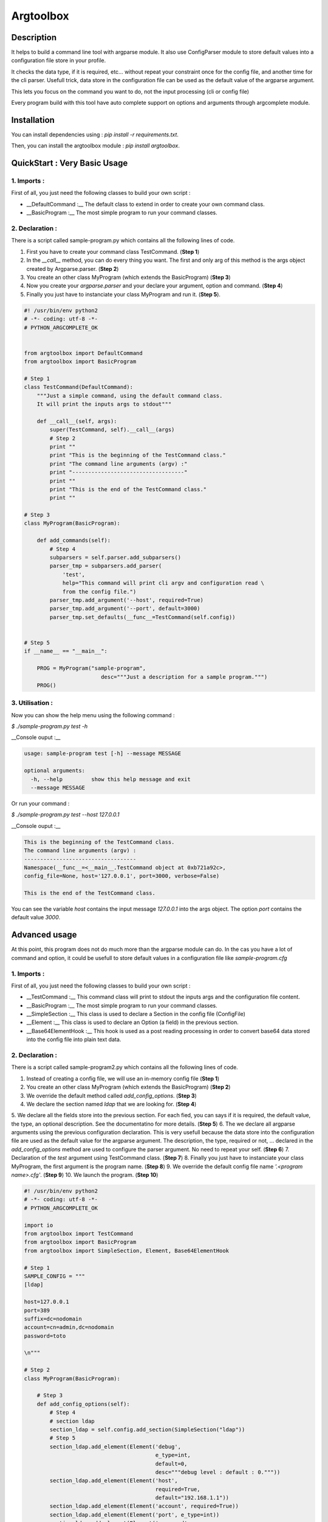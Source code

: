 Argtoolbox
==========

Description
-----------

It helps to build a command line tool with argparse module.
It also use ConfigParser module to store default values into a 
configuration file store in your profile.

It checks the data type, if it is required, etc... without repeat your
constraint once for the config file, and another time for the cli parser.
Usefull trick, data store in the configuration file can be used as the 
default value of the argparse argument.

This lets you focus on the command you want to do, not the input processing
(cli or config file)

Every program build with this tool have auto complete support on options and
arguments through argcomplete module.


Installation
------------

You can install dependencies using : `pip install -r requirements.txt`.

Then, you can install the argtoolbox module : `pip install argtoolbox`.


QuickStart : Very Basic Usage
-----------------------------

1. Imports :
~~~~~~~~~~~~

First of all, you just need the following classes to build your own script :

* __DefaultCommand :__ The default class to extend in order to create your own
  command class.

* __BasicProgram :__ The most simple program to run your command classes.


2. Declaration :
~~~~~~~~~~~~~~~~

There is a script called sample-program.py which contains all the following
lines of code.

1. First you have to create your command class TestCommand. (**Step 1**)
2. In the `__call__` method, you can do every thing you want. The first and only
   arg of this method is the args object created by Argparse.parser. (**Step 2**)
3. You create an other class MyProgram (which extends the BasicProgram) (**Step 3**)
4. Now you create your  `argparse.parser` and your declare your argument, option and command. (**Step 4**)
5. Finally you just have to instanciate your class MyProgram and run it. (**Step 5**).


.. code-block:: python

    #! /usr/bin/env python2
    # -*- coding: utf-8 -*-
    # PYTHON_ARGCOMPLETE_OK


    from argtoolbox import DefaultCommand
    from argtoolbox import BasicProgram

    # Step 1
    class TestCommand(DefaultCommand):
        """Just a simple command, using the default command class.
        It will print the inputs args to stdout"""

        def __call__(self, args):
            super(TestCommand, self).__call__(args)
            # Step 2
            print ""
            print "This is the beginning of the TestCommand class."
            print "The command line arguments (argv) :"
            print "-----------------------------------"
            print ""
            print "This is the end of the TestCommand class."
            print ""

    # Step 3
    class MyProgram(BasicProgram):

        def add_commands(self):
            # Step 4
            subparsers = self.parser.add_subparsers()
            parser_tmp = subparsers.add_parser(
                'test',
                help="This command will print cli argv and configuration read \
                from the config file.")
            parser_tmp.add_argument('--host', required=True)
            parser_tmp.add_argument('--port', default=3000)
            parser_tmp.set_defaults(__func__=TestCommand(self.config))


    # Step 5
    if __name__ == "__main__":

        PROG = MyProgram("sample-program",
                            desc="""Just a description for a sample program.""")
        PROG()



3. Utilisation :
~~~~~~~~~~~~~~~~

Now you can show the help menu using the following command :

`$ ./sample-program.py test -h`

__Console ouput :__

.. code-block:: python

    usage: sample-program test [-h] --message MESSAGE

    optional arguments:
      -h, --help         show this help message and exit
      --message MESSAGE


Or run your command :

`$ ./sample-program.py test --host 127.0.0.1`

__Console ouput :__

.. code-block:: python

    This is the beginning of the TestCommand class.
    The command line arguments (argv) :
    -----------------------------------
    Namespace(__func__=<__main__.TestCommand object at 0xb721a92c>,
    config_file=None, host='127.0.0.1', port=3000, verbose=False)

    This is the end of the TestCommand class.

You can see the variable `host` contains the input message `127.0.0.1` into the
args object.
The option `port` contains the default value `3000`.


Advanced usage
--------------

At this point, this program does not do much more than the argparse module can
do. 
In the cas you have a lot of command and option, it could be usefull to store
default values in a configuration file like `sample-program.cfg`


1. Imports :
~~~~~~~~~~~~

First of all, you just need the following classes to build your own script :

* __TestCommand :__ This command class will print to stdout the inputs args and
  the configuration file content.

* __BasicProgram :__ The most simple program to run your command classes.

* __SimpleSection :__ This class is used to declare a Section in the config file
  (ConfigFile)

* __Element :__ This class is used to declare an Option (a field) in the
  previous section.

* __Base64ElementHook :__ This hook is used as a post reading processing in
  order to convert base64 data stored into the config file into plain text data.

  

2. Declaration :
~~~~~~~~~~~~~~~~

There is a script called sample-program2.py which contains all the following
lines of code.


1. Instead of creating a config file, we will use an in-memory config file
   (**Step 1**)
2. You create an other class MyProgram (which extends the BasicProgram) (**Step
   2**)
3. We override the default method called `add_config_options`. (**Step 3**)
4. We declare the section named `ldap` that we are looking for. (**Step 4**)
5. We declare all the fields store into the previous section. For each fied,
you can says if it is required, the default value, the type, an optional description.
See the documentatino for more details. (**Step 5**)
6. The we declare all argparse arguments using the previous configuration declaration.
This is very usefull because the data store into the configuration file are used
as the default value for the argparse argument. The description, the type,
required or not, ... declared in the `add_config_options` method are used to
configure the parser argument. No need to repeat your self. (**Step 6**)
7. Declaration of the `test` argument using TestCommand class. (**Step 7**)
8. Finally you just have to instanciate your class MyProgram, the first argument
is the program name. (**Step 8**)
9. We override the default config file name `'.<program name>.cfg'`. (**Step 9**)
10. We launch the program. (**Step 10**)


.. code-block:: python

    #! /usr/bin/env python2
    # -*- coding: utf-8 -*-
    # PYTHON_ARGCOMPLETE_OK

    import io
    from argtoolbox import TestCommand
    from argtoolbox import BasicProgram
    from argtoolbox import SimpleSection, Element, Base64ElementHook

    # Step 1
    SAMPLE_CONFIG = """
    [ldap]

    host=127.0.0.1
    port=389
    suffix=dc=nodomain
    account=cn=admin,dc=nodomain
    password=toto

    \n"""

    # Step 2
    class MyProgram(BasicProgram):

        # Step 3
        def add_config_options(self):
            # Step 4
            # section ldap
            section_ldap = self.config.add_section(SimpleSection("ldap"))
            # Step 5
            section_ldap.add_element(Element('debug',
                                             e_type=int,
                                             default=0,
                                             desc="""debug level : default : 0."""))
            section_ldap.add_element(Element('host',
                                             required=True,
                                             default="192.168.1.1"))
            section_ldap.add_element(Element('account', required=True))
            section_ldap.add_element(Element('port', e_type=int))
            section_ldap.add_element(Element('password',
                                             required=True,
                                             hidden=True,
                                             desc="account password to ldap",
                                             hooks=[Base64ElementHook(), ]))

       def add_commands(self):
            # Step 6
            self.parser.add_argument(
                '--host', **self.config.ldap.host.get_arg_parse_arguments())
            self.parser.add_argument(
                '--port', **self.config.ldap.port.get_arg_parse_arguments())
            self.parser.add_argument(
                '-d',
                action="count",
                **self.config.ldap.debug.get_arg_parse_arguments())

            # Step 7
            subparsers = self.parser.add_subparsers()
            parser_tmp = subparsers.add_parser(
                'test',
                help="This simple command print cli argv and configuration read \
                form config file.")
            parser_tmp.set_defaults(__func__=TestCommand(self.config))


    if __name__ ≡ "__main__":

        # Step 8
        PROG = MyProgram("sample-program",
            # Step 9
                         config_file=io.BytesIO(SAMPLE_CONFIG),
                         desc="""Just a description for a sample program.""")
        # Step 10
        PROG()


